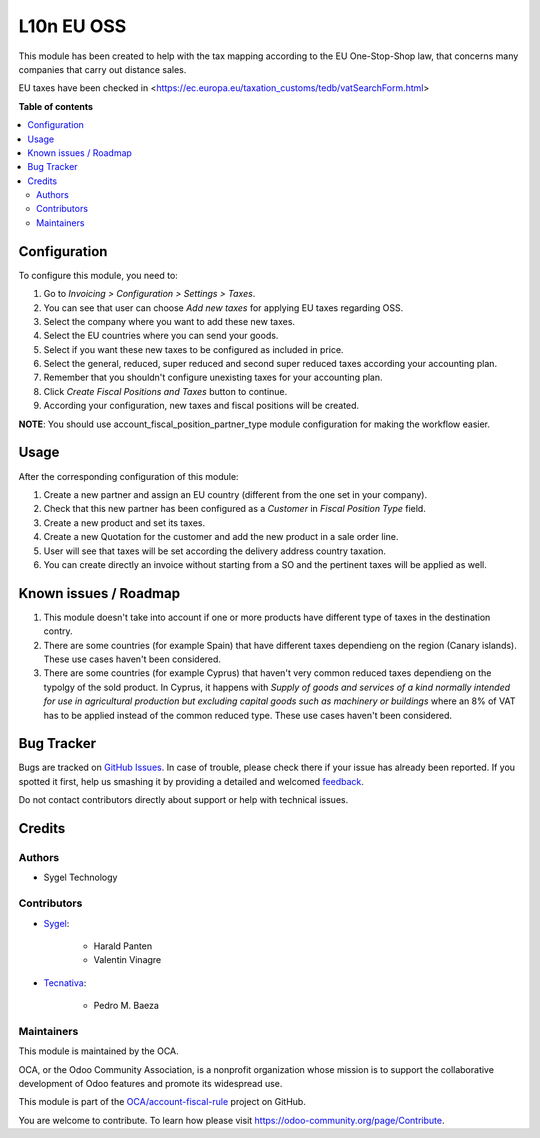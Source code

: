 ===========
L10n EU OSS
===========

.. !!!!!!!!!!!!!!!!!!!!!!!!!!!!!!!!!!!!!!!!!!!!!!!!!!!!
   !! This file is generated by oca-gen-addon-readme !!
   !! changes will be overwritten.                   !!
   !!!!!!!!!!!!!!!!!!!!!!!!!!!!!!!!!!!!!!!!!!!!!!!!!!!!

.. |badge1| image:: https://img.shields.io/badge/maturity-Production%2FStable-green.png
    :target: https://odoo-community.org/page/development-status
    :alt: Production/Stable
.. |badge2| image:: https://img.shields.io/badge/licence-AGPL--3-blue.png
    :target: http://www.gnu.org/licenses/agpl-3.0-standalone.html
    :alt: License: AGPL-3
.. |badge3| image:: https://img.shields.io/badge/github-OCA%2Faccount--fiscal--rule-lightgray.png?logo=github
    :target: https://github.com/OCA/account-fiscal-rule/tree/13.0/l10n_eu_oss
    :alt: OCA/account-fiscal-rule
.. |badge4| image:: https://img.shields.io/badge/weblate-Translate%20me-F47D42.png
    :target: https://translation.odoo-community.org/projects/account-fiscal-rule-13-0/account-fiscal-rule-13-0-l10n_eu_oss
    :alt: Translate me on Weblate
.. |badge5| image:: https://img.shields.io/badge/runbot-Try%20me-875A7B.png
    :target: https://runbot.odoo-community.org/runbot/93/13.0
    :alt: Try me on Runbot

|badge1| |badge2| |badge3| |badge4| |badge5| 

This module has been created to help with the tax mapping according to the EU One-Stop-Shop law, that concerns many companies that carry out distance sales.

EU taxes have been checked in <https://ec.europa.eu/taxation_customs/tedb/vatSearchForm.html>

**Table of contents**

.. contents::
   :local:

Configuration
=============

To configure this module, you need to:

#. Go to *Invoicing > Configuration > Settings > Taxes*.
#. You can see that user can choose *Add new taxes* for applying EU taxes regarding OSS.
#. Select the company where you want to add these new taxes.
#. Select the EU countries where you can send your goods.
#. Select if you want these new taxes to be configured as included in price.
#. Select the general, reduced, super reduced and second super reduced taxes according your accounting plan.
#. Remember that you shouldn't configure unexisting taxes for your accounting plan.
#. Click *Create Fiscal Positions and Taxes* button to continue.
#. According your configuration, new taxes and fiscal positions will be created.

**NOTE**: You should use account_fiscal_position_partner_type module configuration for making the workflow easier.

Usage
=====

After the corresponding configuration of this module:

#. Create a new partner and assign an EU country (different from the one set in your company).
#. Check that this new partner has been configured as a *Customer* in *Fiscal Position Type* field.
#. Create a new product and set its taxes.
#. Create a new Quotation for the customer and add the new product in a sale order line.
#. User will see that taxes will be set according the delivery address country taxation.
#. You can create directly an invoice without starting from a SO and the pertinent taxes will be applied as well.

Known issues / Roadmap
======================

#. This module doesn't take into account if one or more products have different type of taxes in the destination contry.

#. There are some countries (for example Spain) that have different taxes dependieng on the region (Canary islands). These use cases haven't been considered.

#. There are some countries (for example Cyprus) that haven't very common reduced taxes dependieng on the typolgy of the sold product. In Cyprus, it happens with *Supply of goods and services of a kind normally intended for use in agricultural production but excluding capital goods such as machinery or buildings* where an 8% of VAT has to be applied instead of the common reduced type. These use cases haven't been considered.

Bug Tracker
===========

Bugs are tracked on `GitHub Issues <https://github.com/OCA/account-fiscal-rule/issues>`_.
In case of trouble, please check there if your issue has already been reported.
If you spotted it first, help us smashing it by providing a detailed and welcomed
`feedback <https://github.com/OCA/account-fiscal-rule/issues/new?body=module:%20l10n_eu_oss%0Aversion:%2013.0%0A%0A**Steps%20to%20reproduce**%0A-%20...%0A%0A**Current%20behavior**%0A%0A**Expected%20behavior**>`_.

Do not contact contributors directly about support or help with technical issues.

Credits
=======

Authors
~~~~~~~

* Sygel Technology

Contributors
~~~~~~~~~~~~

* `Sygel <https://www.sygel.es>`_:

    * Harald Panten
    * Valentin Vinagre

* `Tecnativa <https://www.tecnativa.com>`_:

    * Pedro M. Baeza

Maintainers
~~~~~~~~~~~

This module is maintained by the OCA.

.. image:: https://odoo-community.org/logo.png
   :alt: Odoo Community Association
   :target: https://odoo-community.org

OCA, or the Odoo Community Association, is a nonprofit organization whose
mission is to support the collaborative development of Odoo features and
promote its widespread use.

This module is part of the `OCA/account-fiscal-rule <https://github.com/OCA/account-fiscal-rule/tree/13.0/l10n_eu_oss>`_ project on GitHub.

You are welcome to contribute. To learn how please visit https://odoo-community.org/page/Contribute.

